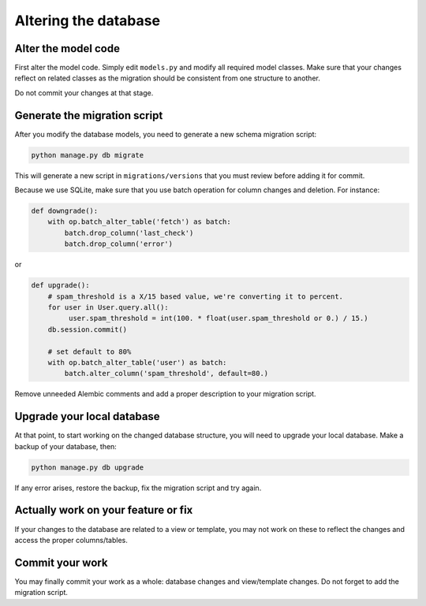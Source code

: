 Altering the database
=====================

Alter the model code
--------------------

First alter the model code. Simply edit ``models.py`` and modify all required model classes.
Make sure that your changes reflect on related classes as the migration should be consistent from one structure to another.

Do not commit your changes at that stage.

Generate the migration script
-----------------------------

After you modify the database models, you need to generate a new schema
migration script:

.. code-block:: bash

  python manage.py db migrate

This will generate a new script in ``migrations/versions`` that you must review
before adding it for commit.

Because we use SQLite, make sure that you use batch operation for column changes and deletion. For instance:

.. code-block:: python

  def downgrade():
      with op.batch_alter_table('fetch') as batch:
          batch.drop_column('last_check')
          batch.drop_column('error')

or

.. code-block:: python

  def upgrade():
      # spam_threshold is a X/15 based value, we're converting it to percent.
      for user in User.query.all():
           user.spam_threshold = int(100. * float(user.spam_threshold or 0.) / 15.)
      db.session.commit()

      # set default to 80%
      with op.batch_alter_table('user') as batch:
          batch.alter_column('spam_threshold', default=80.)

Remove unneeded Alembic comments and add a proper description to your migration script.

Upgrade your local database
---------------------------

At that point, to start working on the changed database structure, you will need to upgrade your local database. Make a backup of your database, then:

.. code-block:: bash

  python manage.py db upgrade

If any error arises, restore the backup, fix the migration script and try again.

Actually work on your feature or fix
------------------------------------

If your changes to the database are related to a view or template, you may not work on these to reflect the changes and access the proper columns/tables.

Commit your work
----------------

You may finally commit your work as a whole: database changes and view/template changes. Do not forget to add the migration script.
